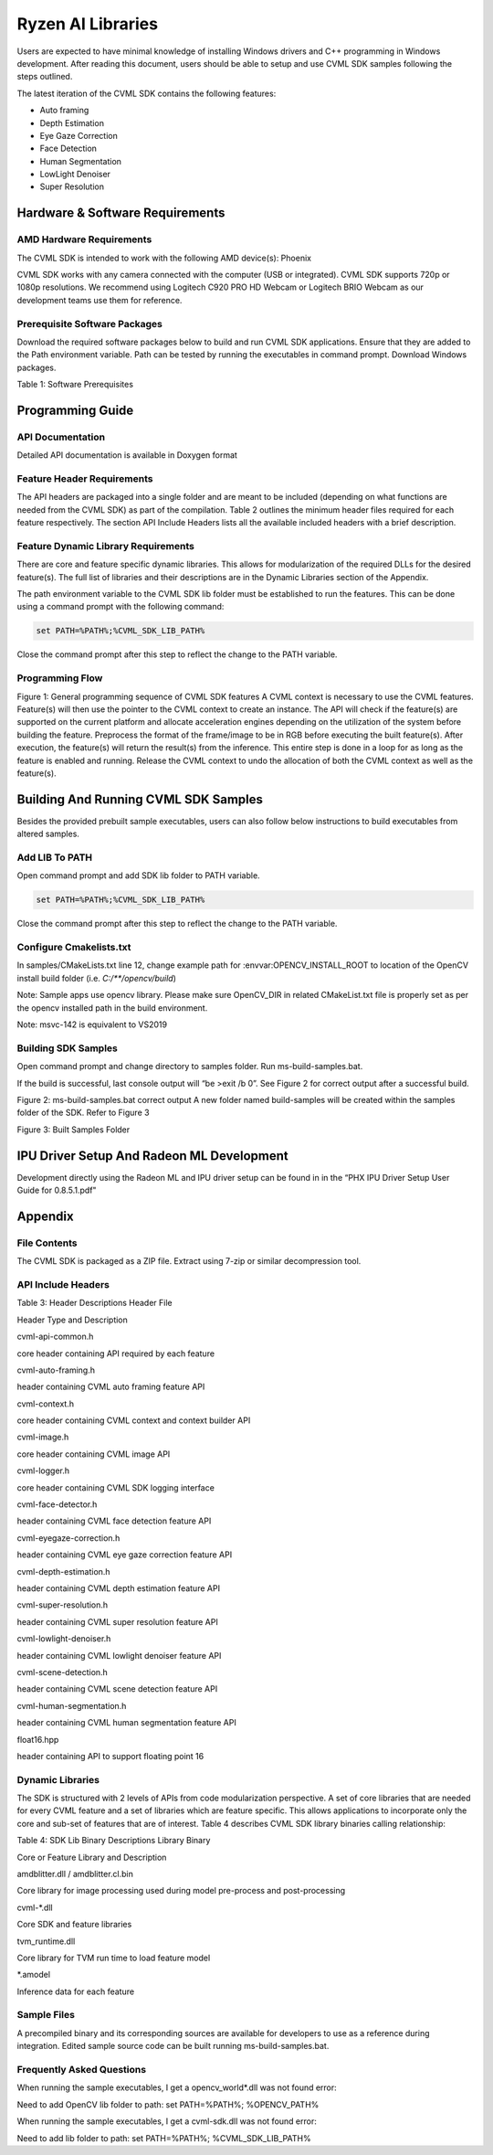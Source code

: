 ##################
Ryzen AI Libraries
##################

Users are expected to have minimal knowledge of installing Windows drivers and C++ programming in Windows development.  After reading this document, users should be able to setup and use CVML SDK samples following the steps outlined.

The latest iteration of the CVML SDK contains the following features:

- Auto framing
- Depth Estimation
- Eye Gaze Correction
- Face Detection
- Human Segmentation
- LowLight Denoiser
- Super Resolution

Hardware & Software Requirements
~~~~~~~~~~~~~~~~~~~~~~~~~~~~~~~~

AMD Hardware Requirements
#########################

The CVML SDK is intended to work with the following AMD device(s): Phoenix

CVML SDK works with any camera connected with the computer (USB or integrated). CVML SDK supports 720p or 1080p resolutions. We recommend using Logitech C920 PRO HD Webcam or Logitech BRIO Webcam as our development teams use them for reference.  

Prerequisite Software Packages
##############################

Download the required software packages below to build and run CVML SDK applications. Ensure that they are added to the Path environment variable. Path can be tested by running the executables in command prompt. Download Windows packages.

Table 1: Software Prerequisites


Programming Guide
~~~~~~~~~~~~~~~~~

API Documentation
#################
Detailed API documentation is available in Doxygen format

Feature Header Requirements
###########################
The API headers are packaged into a single folder and are meant to be included (depending on what functions are needed from the CVML SDK) as part of the compilation. Table 2 outlines the minimum header files required for each feature respectively. The section API Include Headers lists all the available included headers with a brief description.




Feature Dynamic Library Requirements
####################################

There are core and feature specific dynamic libraries. This allows for modularization of the required DLLs for the desired feature(s). The full list of libraries and their descriptions are in the Dynamic Libraries section of the Appendix.

The path environment variable to the CVML SDK lib folder must be established to run the features. This can be done using a command prompt with the following command:

.. code-block::

   set PATH=%PATH%;%CVML_SDK_LIB_PATH%

Close the command prompt after this step to reflect the change to the PATH variable.

Programming Flow
################


Figure 1: General programming sequence of CVML SDK features
A CVML context is necessary to use the CVML features.
Feature(s) will then use the pointer to the CVML context to create an instance.
The API will check if the feature(s) are supported on the current platform and allocate acceleration engines depending on the utilization of the system before building the feature.
Preprocess the format of the frame/image to be in RGB before executing the built feature(s). After execution, the feature(s) will return the result(s) from the inference. This entire step is done in a loop for as long as the feature is enabled and running.
Release the CVML context to undo the allocation of both the CVML context as well as the feature(s).

Building And Running CVML SDK Samples
~~~~~~~~~~~~~~~~~~~~~~~~~~~~~~~~~~~~~

Besides the provided prebuilt sample executables, users can also follow below instructions to build executables from altered samples.

Add LIB To PATH
###############
Open command prompt and add SDK lib folder to PATH variable.

.. code-block::

   set PATH=%PATH%;%CVML_SDK_LIB_PATH%

Close the command prompt after this step to reflect the change to the PATH variable.

Configure Cmakelists.txt
########################
In samples/CMakeLists.txt line 12, change example path for :envvar:OPENCV_INSTALL_ROOT to location of the OpenCV install build folder (i.e. `C:/**/opencv/build`)

.. code-block:: python
   :lineno-start: 11

   # Please set opencv install root path, below is an example
   set(OPENCV_INSTALL_ROOT "C:/cvml/tools/opencv/build")
    
Note: Sample apps use opencv library. Please make sure OpenCV_DIR in related CMakeList.txt file is properly set as per the opencv installed path in the build environment.

Note: msvc-142 is equivalent to VS2019

Building SDK Samples
####################
Open command prompt and change directory to samples folder.  Run ms-build-samples.bat.

If the build is successful, last console output will “be >exit /b 0”. See Figure 2 for correct output after a successful build.



Figure 2: ms-build-samples.bat correct output
A new folder named build-samples will be created within the samples folder of the SDK. Refer to Figure 3



Figure 3: Built Samples Folder

IPU Driver Setup And Radeon ML Development
~~~~~~~~~~~~~~~~~~~~~~~~~~~~~~~~~~~~~~~~~~
Development directly using the Radeon ML and IPU driver setup can be found in in the “PHX IPU Driver Setup User Guide for 0.8.5.1.pdf"

Appendix
~~~~~~~~

File Contents
#############
The CVML SDK is packaged as a ZIP file.  Extract using 7-zip or similar decompression tool.

API Include Headers
###################
Table 3: Header Descriptions
Header File

Header Type and Description

cvml-api-common.h

core header containing API required by each feature

cvml-auto-framing.h

header containing CVML auto framing feature API

cvml-context.h

core header containing CVML context and context builder API

cvml-image.h

core header containing CVML image API

cvml-logger.h

core header containing CVML SDK logging interface

cvml-face-detector.h

header containing CVML face detection feature API

cvml-eyegaze-correction.h

header containing CVML eye gaze correction feature API

cvml-depth-estimation.h

header containing CVML depth estimation feature API

cvml-super-resolution.h

header containing CVML super resolution feature API

cvml-lowlight-denoiser.h

header containing CVML lowlight denoiser feature API

cvml-scene-detection.h

header containing CVML scene detection feature API

cvml-human-segmentation.h

header containing CVML human segmentation feature API

float16.hpp

header containing API to support floating point 16

Dynamic Libraries
#################

The SDK is structured with 2 levels of APIs from code modularization perspective. A set of core libraries that are needed for every CVML feature and a set of libraries which are feature specific. This allows applications to incorporate only the core and sub-set of features that are of interest. Table 4 describes CVML SDK library binaries calling relationship:

Table 4: SDK Lib Binary Descriptions
Library Binary

Core or Feature Library and Description

amdblitter.dll / amdblitter.cl.bin

Core library for image processing used during model pre-process and post-processing

cvml-*.dll

Core SDK and feature libraries

tvm_runtime.dll

Core library for TVM run time to load feature model

*.amodel

Inference data for each feature

Sample Files
############
A precompiled binary and its corresponding sources are available for developers to use as a reference during integration. Edited sample source code can be built running ms-build-samples.bat.

Frequently Asked Questions
##########################
When running the sample executables, I get a opencv_world*.dll was not found error:


Need to add OpenCV lib folder to path: set PATH=%PATH%; %OPENCV_PATH%

When running the sample executables, I get a cvml-sdk.dll was not found error:


Need to add lib folder to path: set PATH=%PATH%; %CVML_SDK_LIB_PATH%


..
  ------------

  #####################################
  License
  #####################################

 Ryzen AI is licensed under `MIT License <https://github.com/amd/ryzen-ai-documentation/blob/main/License>`_ . Refer to the `LICENSE File <https://github.com/amd/ryzen-ai-documentation/blob/main/License>`_ for the full license text and copyright notice.

